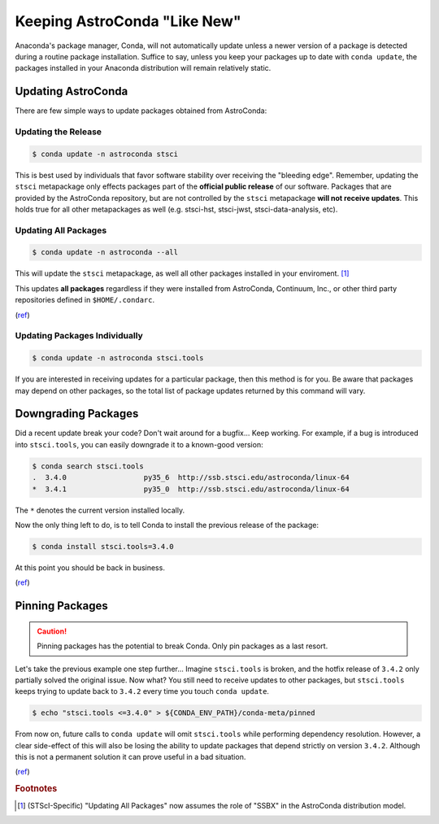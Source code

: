 *****************************
Keeping AstroConda "Like New"
*****************************

Anaconda's package manager, Conda, will not automatically update unless a newer version of a package is detected during
a routine package installation. Suffice to say, unless you keep your packages up to date with ``conda update``, the
packages installed in your Anaconda distribution will remain relatively static.

Updating AstroConda
===================

There are few simple ways to update packages obtained from AstroConda:

Updating the Release
--------------------

.. code-block:: sh

    $ conda update -n astroconda stsci

This is best used by individuals that favor software stability over receiving the "bleeding edge". Remember, updating the
``stsci`` metapackage only effects packages part of the **official public release** of our software. Packages that are
provided by the AstroConda repository, but are not controlled by the ``stsci`` metapackage **will not receive updates**.
This holds true for all other metapackages as well (e.g. stsci-hst, stsci-jwst, stsci-data-analysis, etc).

Updating All Packages
---------------------

.. code-block:: sh

    $ conda update -n astroconda --all

This will update the ``stsci`` metapackage, as well all other packages installed in your enviroment. [1]_

This updates **all packages** regardless if they were installed from AstroConda, Continuum, Inc.,
or other third party repositories defined in ``$HOME/.condarc``.

(`ref <http://conda.pydata.org/docs/using/pkgs.html#package-update>`__)


Updating Packages Individually
------------------------------

.. code-block:: sh

    $ conda update -n astroconda stsci.tools

If you are interested in receiving updates for a particular package, then this method is for you. Be aware that packages
may depend on other packages, so the total list of package updates returned by this command will vary.


Downgrading Packages
====================

Did a recent update break your code? Don't wait around for a bugfix... Keep working. For example, if a bug is introduced
into ``stsci.tools``, you can easily downgrade it to a known-good version:

.. code-block:: sh

    $ conda search stsci.tools
    .  3.4.0                  py35_6  http://ssb.stsci.edu/astroconda/linux-64
    *  3.4.1                  py35_0  http://ssb.stsci.edu/astroconda/linux-64

The ``*`` denotes the current version installed locally.

Now the only thing left to do, is to tell Conda to install the previous release of the package:

.. code-block:: sh

    $ conda install stsci.tools=3.4.0

At this point you should be back in business.

(`ref <http://conda.pydata.org/docs/faq.html#managing-packages>`__)


Pinning Packages
================

.. caution:: Pinning packages has the potential to break Conda. Only pin packages as a last resort.

Let's take the previous example one step further... Imagine ``stsci.tools`` is broken, and the hotfix release of ``3.4.2``
only partially solved the original issue. Now what? You still need to receive updates to other packages, but
``stsci.tools`` keeps trying to update back to ``3.4.2`` every time you touch ``conda update``.


.. code-block:: sh

    $ echo "stsci.tools <=3.4.0" > ${CONDA_ENV_PATH}/conda-meta/pinned

From now on, future calls to ``conda update`` will omit ``stsci.tools`` while performing dependency resolution. However,
a clear side-effect of this will also be losing the ability to update packages that depend strictly on version ``3.4.2``.
Although this is not a permanent solution it can prove useful in a bad situation.

(`ref <http://conda.pydata.org/docs/faq.html?highlight=pinning#pinning-packages>`__)


.. rubric:: Footnotes

.. [1] (STScI-Specific) "Updating All Packages" now assumes the role of "SSBX" in the AstroConda distribution model.